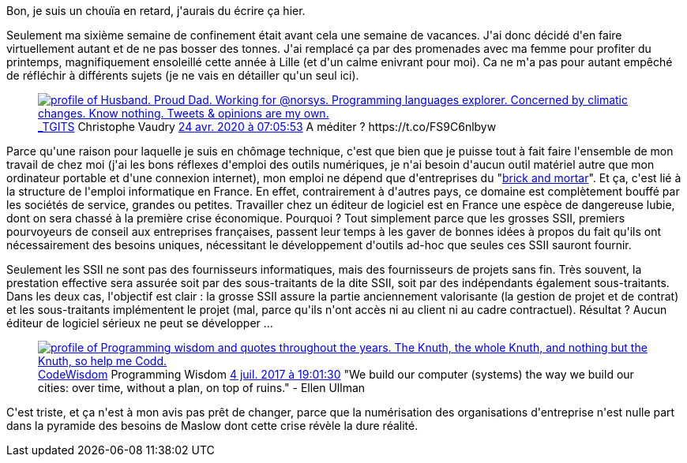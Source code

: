 :jbake-type: post
:jbake-status: published
:jbake-title: Sixième semaine de confinement
:jbake-tags: épidémie,entreprise,gestiondeprojet,informatique,_mois_avr.,_année_2020
:jbake-date: 2020-04-27
:jbake-depth: ../../../../
:jbake-uri: wordpress/2020/04/27/sixieme-semaine-de-confinement.adoc
:jbake-excerpt: 
:jbake-source: https://riduidel.wordpress.com/2020/04/27/sixieme-semaine-de-confinement/
:jbake-style: wordpress

++++
<!-- wp:paragraph -->
<p>Bon, je suis un chouïa en retard, j'aurais du écrire ça hier.</p>
<!-- /wp:paragraph -->

<!-- wp:paragraph -->
<p>Seulement ma sixième semaine de confinement était avant cela une semaine de vacances. J'ai donc décidé d'en faire virtuellement autant et de ne pas bosser des tonnes. J'ai remplacé ça par des promenades avec ma femme pour profiter du printemps, magnifiquement ensoleillé cette année à Lille (et d'un calme enivrant pour moi). Ca ne m'a pas pour autant empêché de réfléchir à différents sujets (je ne vais en détailler qu'un seul ici).</p>
<!-- /wp:paragraph -->

<!-- wp:core-embed/twitter {"url":"https:\/\/twitter.com\/_TGITS\/statuses\/1253550709943001089","type":"rich","providerNameSlug":"","className":""} -->
<figure class="wp-block-embed-twitter wp-block-embed is-type-rich"><div class="wp-block-embed__wrapper">
<div class='twitter'>
<span class="twitter_status">

	<span class="author">
	
		<a href="http://twitter.com/_TGITS" class="screenName"><img src="http://pbs.twimg.com/profile_images/855401873397960704/QSx7qi0Z_mini.jpg" alt="profile of Husband. Proud Dad. Working for @norsys. Programming languages explorer. Concerned by climatic changes. Know nothing. Tweets & opinions are my own."/>_TGITS</a>
		<span class="name">Christophe Vaudry</span>
		
	</span>
	
	<a href="https://twitter.com/_TGITS/status/1 253 550 709 943 001 089" class="date">24 avr. 2020 à 07:05:53</a>

	<span class="content">
	
	<span class="text">A méditer ? https://t.co/FS9C6nlbyw</span>
	
	<span class="medias">
	</span>
	
	</span>
	
	
	<span class="twitter_status_end"/>
</span>
</div>
</div></figure>
<!-- /wp:core-embed/twitter -->

<!-- wp:paragraph -->
<p>Parce qu'une raison pour laquelle je suis en chômage technique, c'est que bien que je puisse tout à fait faire l'ensemble de mon travail de chez moi (j'ai les bons réflexes d'emploi des outils numériques, je n'ai besoin d'aucun outil matériel autre que mon ordinateur portable et d'une connexion internet), mon emploi ne dépend que d'entreprises du "<a href="https://fr.wikipedia.org/wiki/Brick_and_mortar">brick and mortar</a>". Et ça, c'est lié à la structure de l'emploi informatique en France. En effet, contrairement à d'autres pays, ce domaine est complètement bouffé par les sociétés de service, grandes ou petites. Travailler chez un éditeur de logiciel est en France une espèce de dangereuse lubie, dont on sera chassé à la première crise économique. Pourquoi ? Tout simplement parce que les grosses SSII, premiers pourvoyeurs de conseil aux entreprises françaises, passent leur temps à les gaver de bonnes idées à propos du fait qu'ils ont nécessairement des besoins uniques, nécessitant le développement d'outils ad-hoc que seules ces SSII sauront fournir. </p>
<!-- /wp:paragraph -->

<!-- wp:paragraph -->
<p>Seulement les SSII ne sont pas des fournisseurs informatiques, mais des fournisseurs de projets sans fin. Très souvent, la prestation effective sera assurée soit par des sous-traitants de la dite SSII, soit par des indépendants également sous-traitants. Dans les deux cas, l'objectif est clair : la grosse SSII assure la partie anciennement valorisante (la gestion de projet et de contrat) et les sous-traitants implémentent le projet (mal, parce qu'ils n'ont accès ni au client ni au cadre contractuel). Résultat ? Aucun éditeur de logiciel sérieux ne peut se développer ...</p>
<!-- /wp:paragraph -->

<!-- wp:core-embed/twitter {"url":"https:\/\/twitter.com\/CodeWisdom\/status\/882283237472645120","type":"rich","providerNameSlug":"","className":""} -->
<figure class="wp-block-embed-twitter wp-block-embed is-type-rich"><div class="wp-block-embed__wrapper">
<div class='twitter'>
<span class="twitter_status">

	<span class="author">
	
		<a href="http://twitter.com/CodeWisdom" class="screenName"><img src="http://pbs.twimg.com/profile_images/705003311083229184/qTBCIxpk_mini.jpg" alt="profile of Programming wisdom and quotes throughout the years.

The Knuth, the whole Knuth, and nothing but the Knuth, so help me Codd."/>CodeWisdom</a>
		<span class="name">Programming Wisdom</span>
		
	</span>
	
	<a href="https://twitter.com/CodeWisdom/status/882 283 237 472 645 120" class="date">4 juil. 2017 à 19:01:30</a>

	<span class="content">
	
	<span class="text">"We build our computer (systems) the way we build our cities: over time, without a plan, on top of ruins." - Ellen Ullman</span>
	
	<span class="medias">
	</span>
	
	</span>
	
	
	<span class="twitter_status_end"/>
</span>
</div>
</div></figure>
<!-- /wp:core-embed/twitter -->

<!-- wp:paragraph -->
<p>C'est triste, et ça n'est à mon avis pas prêt de changer, parce que la numérisation des organisations d'entreprise n'est nulle part dans la pyramide des besoins de Maslow dont cette crise révèle la dure réalité.</p>
<!-- /wp:paragraph -->
++++